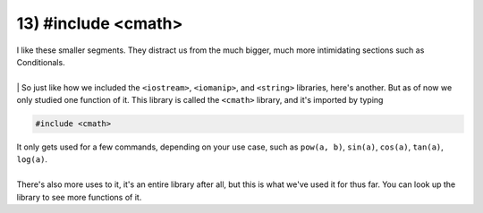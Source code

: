 .. _s1-pf-t13:

13) #include <cmath>
--------------------

| I like these smaller segments. They distract us from the much bigger, much more intimidating sections such as Conditionals.
|
| | So just like how we included the ``<iostream>``, ``<iomanip>``, and ``<string>`` libraries, here's another. But as of now we only studied one function of it. This library is called the ``<cmath>`` library, and it's imported by typing 

.. code-block:: c++

	#include <cmath>

| It only gets used for a few commands, depending on your use case, such as ``pow(a, b)``, ``sin(a)``, ``cos(a)``, ``tan(a)``, ``log(a)``.
|
| There's also more uses to it, it's an entire library after all, but this is what we've used it for thus far. You can look up the library to see more functions of it.


